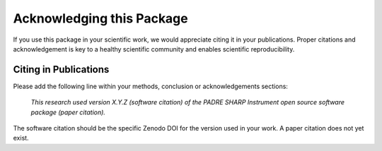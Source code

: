 Acknowledging this Package
==========================

If you use this package in your scientific work, we would appreciate citing it in your publications.
Proper citations and acknowledgement is key to a healthy scientific community and enables scientific reproducibility.

Citing in Publications
----------------------

Please add the following line within your methods, conclusion or acknowledgements sections:

   *This research used version X.Y.Z (software citation) of the PADRE SHARP Instrument open source
   software package (paper citation).*

The software citation should be the specific Zenodo DOI for the version used in your work.
A paper citation does not yet exist.
